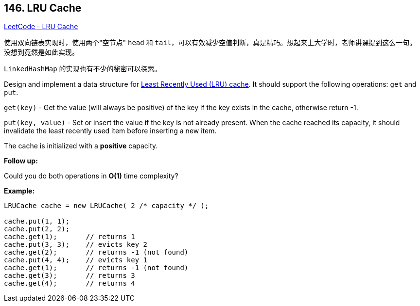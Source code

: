 == 146. LRU Cache

https://leetcode.com/problems/lru-cache/[LeetCode - LRU Cache]

使用双向链表实现时，使用两个"空节点" `head` 和 `tail`，可以有效减少空值判断，真是精巧。想起来上大学时，老师讲课提到这么一句。没想到竟然是如此实现。

`LinkedHashMap` 的实现也有不少的秘密可以探索。

Design and implement a data structure for https://en.wikipedia.org/wiki/Cache_replacement_policies#LRU[Least Recently Used (LRU) cache]. It should support the following operations: `get` and `put`.

`get(key)` - Get the value (will always be positive) of the key if the key exists in the cache, otherwise return -1.


`put(key, value)` - Set or insert the value if the key is not already present. When the cache reached its capacity, it should invalidate the least recently used item before inserting a new item.

The cache is initialized with a *positive* capacity.

*Follow up:*


Could you do both operations in *O(1)* time complexity?

*Example:*

[subs="verbatim,quotes"]
----
LRUCache cache = new LRUCache( 2 /* capacity */ );

cache.put(1, 1);
cache.put(2, 2);
cache.get(1);       // returns 1
cache.put(3, 3);    // evicts key 2
cache.get(2);       // returns -1 (not found)
cache.put(4, 4);    // evicts key 1
cache.get(1);       // returns -1 (not found)
cache.get(3);       // returns 3
cache.get(4);       // returns 4
----

 

